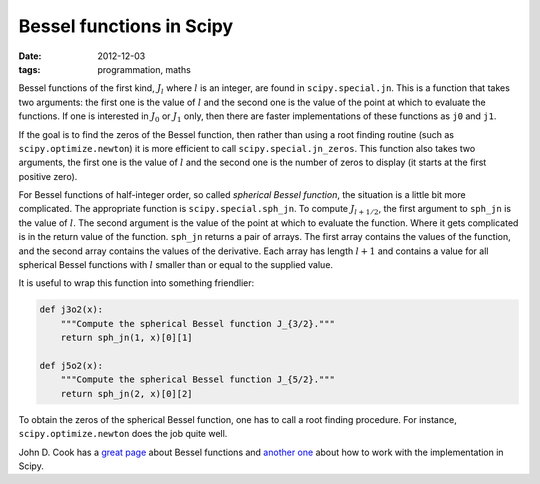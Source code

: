 Bessel functions in Scipy
=========================

:date: 2012-12-03
:tags: programmation, maths

Bessel functions of the first kind, :math:`J_l` where :math:`l` is an integer,
are found in ``scipy.special.jn``. This is a function that takes two arguments:
the first one is the value of :math:`l` and the second one is the value of the
point at which to evaluate the functions. If one is interested in :math:`J_0`
or :math:`J_1` only, then there are faster implementations of these functions
as ``j0`` and ``j1``.

If the goal is to find the zeros of the Bessel function, then rather than using
a root finding routine (such as ``scipy.optimize.newton``) it is more efficient
to call ``scipy.special.jn_zeros``. This function also takes two arguments, the
first one is the value of :math:`l` and the second one is the number of zeros
to display (it starts at the first positive zero).

For Bessel functions of half-integer order, so called *spherical Bessel
function*, the situation is a little bit more complicated. The appropriate
function is ``scipy.special.sph_jn``. To compute :math:`J_{l + 1/2}`, the first
argument to ``sph_jn`` is the value of :math:`l`. The second argument is the
value of the point at which to evaluate the function. Where it gets complicated
is in the return value of the function. ``sph_jn`` returns a pair of arrays.
The first array contains the values of the function, and the second array
contains the values of the derivative.  Each array has length :math:`l + 1` and
contains a value for all spherical Bessel functions with :math:`l` smaller than
or equal to the supplied value.

It is useful to wrap this function into something friendlier:

.. code:: python

    def j3o2(x):
        """Compute the spherical Bessel function J_{3/2}."""
        return sph_jn(1, x)[0][1]

    def j5o2(x):
        """Compute the spherical Bessel function J_{5/2}."""
        return sph_jn(2, x)[0][2]

To obtain the zeros of the spherical Bessel function, one has to call a root
finding procedure. For instance, ``scipy.optimize.newton`` does the job quite
well.

John D. Cook has a `great page`_ about Bessel functions and `another one`_
about how to work with the implementation in Scipy.

.. _`great page`: http://www.johndcook.com/Bessel_functions.html
.. _`another one`: http://www.johndcook.com/Bessel_python.html

